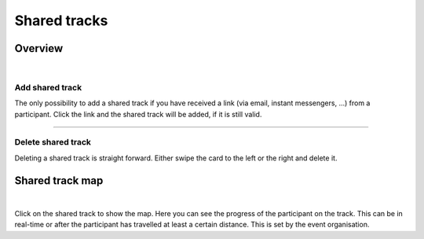 Shared tracks
=============

Overview
--------
.. panels::
   :container: container-lg
   :column: col-lg-6 col-md-12 col-sm-12

   .. figure:: ../_static/images/usage/Shared-tracks.png
      :target: ../_static/images/usage/Shared-tracks.png
      :alt: Overview Shared tracks

      Overview shared tracks
   ---
   .. figure:: ../_static/images/usage/Shared-track-delete.png
      :target: ../_static/images/usage/Shared-track-delete.png
      :alt: Delete a shared track

      Delete a shared track

|

Add shared track
^^^^^^^^^^^^^^^^
The only possibility to add a shared track if you have received a link (via email, instant messengers, ...) from a participant.
Click the link and the shared track will be added, if it is still valid.

----

Delete shared track
^^^^^^^^^^^^^^^^^^^
Deleting a shared track is straight forward. Either swipe the card to the left or the right and delete it.

Shared track map
----------------
.. panels::
   :container: container-lg
   :column: col-lg-6 col-md-12 col-sm-12

   .. figure:: ../_static/images/usage/Shared-track-map.png
      :target: ../_static/images/usage/Shared-track-map.png
      :alt: Map view Shared tracks

      Map view shared tracks
   ---
   .. figure:: ../_static/images/usage/Shared-track-map-poi.png
      :target: ../_static/images/usage/Shared-track-map-poi.png
      :alt: Distance to a Point-Of-Interest

      Distance to a Point-Of-Interest

|

Click on the shared track to show the map. Here you can see the progress of the participant on the track.
This can be in real-time or after the participant has travelled at least a certain distance.
This is set by the event organisation.
